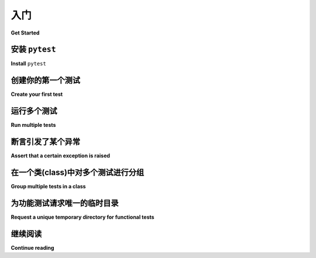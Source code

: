 .. _get-started:

入门
===================================

**Get Started**

.. _`getstarted`:
.. _`installation`:

安装 ``pytest``
----------------------------------------

**Install** ``pytest``

.. tabs::

    .. tab:: 中文

        ``pytest`` 需要：Python 3.8+ 或 PyPy3。

        1. 在命令行中运行以下命令：

        .. code-block:: bash

            pip install -U pytest

        2. 检查是否安装了正确的版本：

        .. code-block:: bash

            $ pytest --version
            pytest 8.3.3

    .. tab:: 英文

        ``pytest`` requires: Python 3.8+ or PyPy3.

        1. Run the following command in your command line:

        .. code-block:: bash

            pip install -U pytest

        2. Check that you installed the correct version:

        .. code-block:: bash

            $ pytest --version
            pytest 8.3.3

.. _`simpletest`:

创建你的第一个测试
----------------------------------------------------------

**Create your first test**

.. tabs::

    .. tab:: 中文

        创建一个名为 ``test_sample.py`` 的新文件，其中包含一个函数和一个测试：

        .. code-block:: python

            # test_sample.py 的内容
            def func(x):
                return x + 1


            def test_answer():
                assert func(3) == 5

        测试

        .. code-block:: pytest

            $ pytest
            =========================== test session starts ============================
            platform linux -- Python 3.x.y, pytest-8.x.y, pluggy-1.x.y
            rootdir: /home/sweet/project
            collected 1 item

            test_sample.py F                                                     [100%]

            ================================= FAILURES =================================
            _______________________________ test_answer ________________________________

                def test_answer():
            >       assert func(3) == 5
            E       assert 4 == 5
            E        +  where 4 = func(3)

            test_sample.py:6: AssertionError
            ========================= short test summary info ==========================
            FAILED test_sample.py::test_answer - assert 4 == 5
            ============================ 1 failed in 0.12s =============================

        ``[100%]`` 指的是运行所有测试用例的总体进度。完成后，pytest 会显示失败报告，因为 ``func(3)`` 没有返回 ``5``。

        .. note::

            您可以使用 ``assert`` 语句来验证测试预期。pytest 的 :ref:`高级断言自省 <python:assert>` 将智能地报告断言表达式的中间值，这样您就可以避免 :ref:`JUnit 遗留方法 <testcase-objects>` 的许多名称。

    .. tab:: 英文

        Create a new file called ``test_sample.py``, containing a function, and a test:

        .. code-block:: python

            # content of test_sample.py
            def func(x):
                return x + 1


            def test_answer():
                assert func(3) == 5

        The test

        .. code-block:: pytest

            $ pytest
            =========================== test session starts ============================
            platform linux -- Python 3.x.y, pytest-8.x.y, pluggy-1.x.y
            rootdir: /home/sweet/project
            collected 1 item

            test_sample.py F                                                     [100%]

            ================================= FAILURES =================================
            _______________________________ test_answer ________________________________

                def test_answer():
            >       assert func(3) == 5
            E       assert 4 == 5
            E        +  where 4 = func(3)

            test_sample.py:6: AssertionError
            ========================= short test summary info ==========================
            FAILED test_sample.py::test_answer - assert 4 == 5
            ============================ 1 failed in 0.12s =============================

        The ``[100%]`` refers to the overall progress of running all test cases. After it finishes, pytest then shows a failure report because ``func(3)`` does not return ``5``.

        .. note::

            You can use the ``assert`` statement to verify test expectations. pytest’s :ref:`Advanced assertion introspection <python:assert>` will intelligently report intermediate values of the assert expression so you can avoid the many names :ref:`of JUnit legacy methods <testcase-objects>`.

运行多个测试
----------------------------------------------------------

**Run multiple tests**

.. tabs::

    .. tab:: 中文

        ``pytest`` 将在当前目录及其子目录中运行所有形式为 test_*.py 或 \*_test.py 的文件。更一般地，它遵循: :ref:`标准测试发现规则 <测试发现>`。

    .. tab:: 英文

        ``pytest`` will run all files of the form test_*.py or \*_test.py in the current directory and its subdirectories. More generally, it follows :ref:`standard test discovery rules <test discovery>`.


断言引发了某个异常
--------------------------------------------------------------

**Assert that a certain exception is raised**

.. tabs::

    .. tab:: 中文

        使用 :ref:`raises <assertraises>` 辅助程序断言某些代码引发了异常：

        .. code-block:: python

            # test_sysexit.py的内容
            import pytest


            def f():
                raise SystemExit(1)


            def test_mytest():
                with pytest.raises(SystemExit):
                    f()

        您还可以使用 :ref:`raises <assertraises>` 提供的上下文来断言预期异常是引发的 :class:`ExceptionGroup` 的一部分：

        .. code-block:: python

            # test_exceptiongroup.py的内容
            import pytest


            def f():
                raise ExceptionGroup(
                    "Group message",
                    [
                        RuntimeError(),
                    ],
                )


            def test_exception_in_group():
                with pytest.raises(ExceptionGroup) as excinfo:
                    f()
                assert excinfo.group_contains(RuntimeError)
                assert not excinfo.group_contains(TypeError)

        使用“安静(quiet)”报告模式执行测试函数：

        .. code-block:: pytest

            $ pytest -q test_sysexit.py
            .                                                                    [100%]
            1 passed in 0.12s

        .. note::

            ``-q/--quiet`` 标志可在此示例和后续示例中保持简短的输出。

    .. tab:: 英文

        Use the :ref:`raises <assertraises>` helper to assert that some code raises an exception:

        .. code-block:: python

            # content of test_sysexit.py
            import pytest


            def f():
                raise SystemExit(1)


            def test_mytest():
                with pytest.raises(SystemExit):
                    f()

        You can also use the context provided by :ref:`raises <assertraises>` to
        assert that an expected exception is part of a raised :class:`ExceptionGroup`:

        .. code-block:: python

            # content of test_exceptiongroup.py
            import pytest


            def f():
                raise ExceptionGroup(
                    "Group message",
                    [
                        RuntimeError(),
                    ],
                )


            def test_exception_in_group():
                with pytest.raises(ExceptionGroup) as excinfo:
                    f()
                assert excinfo.group_contains(RuntimeError)
                assert not excinfo.group_contains(TypeError)

        Execute the test function with “quiet” reporting mode:

        .. code-block:: pytest

            $ pytest -q test_sysexit.py
            .                                                                    [100%]
            1 passed in 0.12s

        .. note::

            The ``-q/--quiet`` flag keeps the output brief in this and following examples.

在一个类(class)中对多个测试进行分组
--------------------------------------------------------------

**Group multiple tests in a class**

.. tabs::

    .. tab:: 中文

        .. regendoc:wipe

        一旦您开发了多个测试，您可能希望将它们分组到一个类中。pytest 使得创建包含多个测试的类变得简单：

        .. code-block:: python

            # test_class.py 的内容
            class TestClass:
                def test_one(self):
                    x = "this"
                    assert "h" in x

                def test_two(self):
                    x = "hello"
                    assert hasattr(x, "check")

        ``pytest`` 会发现所有遵循其 :ref:`Python 测试发现约定 <test discovery>` 的测试，因此它会找到两个以 ``test_`` 为前缀的函数。无需继承任何类，但请确保将类名前缀为 ``Test``，否则该类将被跳过。我们可以简单地通过传递文件名来运行该模块：

        .. code-block:: pytest

            $ pytest -q test_class.py
            .F                                                                   [100%]
            ================================= FAILURES =================================
            ____________________________ TestClass.test_two ____________________________

            self = <test_class.TestClass object at 0xdeadbeef0001>

                def test_two(self):
                    x = "hello"
            >       assert hasattr(x, "check")
            E       AssertionError: assert False
            E        +  where False = hasattr('hello', 'check')

            test_class.py:8: AssertionError
            ========================= 测试摘要信息 ==========================
            FAILED test_class.py::TestClass::test_two - AssertionError: assert False
            1 failed, 1 passed in 0.12s

        第一个测试通过，第二个测试失败。您可以轻松查看断言中的中间值，以帮助您理解失败的原因。

        将测试分组到类中可以带来以下好处：

        * 测试组织
        * 仅在特定类中共享夹具
        * 在类级别应用标记，并使其隐式适用于所有测试

        在类中分组测试时需要注意的是，每个测试都有一个唯一的类实例。
        让每个测试共享相同的类实例将对测试隔离产生非常不利的影响，并会促进不良的测试实践。
        这一点在下面阐述：

        .. regendoc:wipe

        .. code-block:: python

            # test_class_demo.py 的内容
            class TestClassDemoInstance:
                value = 0

                def test_one(self):
                    self.value = 1
                    assert self.value == 1

                def test_two(self):
                    assert self.value == 1


        .. code-block:: pytest

            $ pytest -k TestClassDemoInstance -q
            .F                                                                   [100%]
            ================================= FAILURES =================================
            ______________________ TestClassDemoInstance.test_two ______________________

            self = <test_class_demo.TestClassDemoInstance object at 0xdeadbeef0002>

                def test_two(self):
            >       assert self.value == 1
            E       assert 0 == 1
            E        +  where 0 = <test_class_demo.TestClassDemoInstance object at 0xdeadbeef0002>.value

            test_class_demo.py:9: AssertionError
            ========================= 测试摘要信息 ==========================
            FAILED test_class_demo.py::TestClassDemoInstance::test_two - assert 0 == 1
            1 failed, 1 passed in 0.12s

        请注意，在类级别添加的属性是 *类属性(class attributes)*，因此它们将在测试之间共享。

    .. tab:: 英文

        .. regendoc:wipe

        Once you develop multiple tests, you may want to group them into a class. pytest makes it easy to create a class containing more than one test:

        .. code-block:: python

            # content of test_class.py
            class TestClass:
                def test_one(self):
                    x = "this"
                    assert "h" in x

                def test_two(self):
                    x = "hello"
                    assert hasattr(x, "check")

        ``pytest`` discovers all tests following its :ref:`Conventions for Python test discovery <test discovery>`, so it finds both ``test_`` prefixed functions. There is no need to subclass anything, but make sure to prefix your class with ``Test`` otherwise the class will be skipped. We can simply run the module by passing its filename:

        .. code-block:: pytest

            $ pytest -q test_class.py
            .F                                                                   [100%]
            ================================= FAILURES =================================
            ____________________________ TestClass.test_two ____________________________

            self = <test_class.TestClass object at 0xdeadbeef0001>

                def test_two(self):
                    x = "hello"
            >       assert hasattr(x, "check")
            E       AssertionError: assert False
            E        +  where False = hasattr('hello', 'check')

            test_class.py:8: AssertionError
            ========================= short test summary info ==========================
            FAILED test_class.py::TestClass::test_two - AssertionError: assert False
            1 failed, 1 passed in 0.12s

        The first test passed and the second failed. You can easily see the intermediate values in the assertion to help you understand the reason for the failure.

        Grouping tests in classes can be beneficial for the following reasons:

        * Test organization
        * Sharing fixtures for tests only in that particular class
        * Applying marks at the class level and having them implicitly apply to all tests

        Something to be aware of when grouping tests inside classes is that each test has a unique instance of the class.
        Having each test share the same class instance would be very detrimental to test isolation and would promote poor test practices.
        This is outlined below:

        .. regendoc:wipe

        .. code-block:: python

            # content of test_class_demo.py
            class TestClassDemoInstance:
                value = 0

                def test_one(self):
                    self.value = 1
                    assert self.value == 1

                def test_two(self):
                    assert self.value == 1


        .. code-block:: pytest

            $ pytest -k TestClassDemoInstance -q
            .F                                                                   [100%]
            ================================= FAILURES =================================
            ______________________ TestClassDemoInstance.test_two ______________________

            self = <test_class_demo.TestClassDemoInstance object at 0xdeadbeef0002>

                def test_two(self):
            >       assert self.value == 1
            E       assert 0 == 1
            E        +  where 0 = <test_class_demo.TestClassDemoInstance object at 0xdeadbeef0002>.value

            test_class_demo.py:9: AssertionError
            ========================= short test summary info ==========================
            FAILED test_class_demo.py::TestClassDemoInstance::test_two - assert 0 == 1
            1 failed, 1 passed in 0.12s

        Note that attributes added at class level are *class attributes*, so they will be shared between tests.

为功能测试请求唯一的临时目录
--------------------------------------------------------------

**Request a unique temporary directory for functional tests**

.. tabs::

    .. tab:: 中文

        ``pytest`` 提供了 :std:doc:`内置夹具/函数参数 <builtin>` 来请求任意资源，比如一个唯一的临时目录：

        .. code-block:: python

            # test_tmp_path.py 的内容
            def test_needsfiles(tmp_path):
                print(tmp_path)
                assert 0

        在测试函数签名中列出名称 ``tmp_path`` ， ``pytest`` 会查找并调用夹具工厂，在执行测试函数调用之前创建资源。在测试运行之前， ``pytest`` 会为每次测试调用创建一个唯一的临时目录：

        .. code-block:: pytest

            $ pytest -q test_tmp_path.py
            F                                                                    [100%]
            ================================= FAILURES =================================
            _____________________________ test_needsfiles ______________________________

            tmp_path = PosixPath('PYTEST_TMPDIR/test_needsfiles0')

                def test_needsfiles(tmp_path):
                    print(tmp_path)
            >       assert 0
            E       assert 0

            test_tmp_path.py:3: AssertionError
            --------------------------- Captured stdout call ---------------------------
            PYTEST_TMPDIR/test_needsfiles0
            ========================= short test summary info ==========================
            FAILED test_tmp_path.py::test_needsfiles - assert 0
            1 failed in 0.12s

        有关临时目录处理的更多信息，请参见 :ref:`临时目录和文件 <tmp_path handling>`。

        使用以下命令查找存在的内置 :ref:`pytest 夹具 <fixtures>` 的类型：

        .. code-block:: bash

            pytest --fixtures   # 显示内置和自定义夹具

        请注意，此命令省略以 ``_`` 开头的夹具，除非添加了 ``-v`` 选项。

    .. tab:: 英文

        ``pytest`` provides :std:doc:`Builtin fixtures/function arguments <builtin>` to request arbitrary resources, like a unique temporary directory:

        .. code-block:: python

            # content of test_tmp_path.py
            def test_needsfiles(tmp_path):
                print(tmp_path)
                assert 0

        List the name ``tmp_path`` in the test function signature and ``pytest`` will lookup and call a fixture factory to create the resource before performing the test function call. Before the test runs, ``pytest`` creates a unique-per-test-invocation temporary directory:

        .. code-block:: pytest

            $ pytest -q test_tmp_path.py
            F                                                                    [100%]
            ================================= FAILURES =================================
            _____________________________ test_needsfiles ______________________________

            tmp_path = PosixPath('PYTEST_TMPDIR/test_needsfiles0')

                def test_needsfiles(tmp_path):
                    print(tmp_path)
            >       assert 0
            E       assert 0

            test_tmp_path.py:3: AssertionError
            --------------------------- Captured stdout call ---------------------------
            PYTEST_TMPDIR/test_needsfiles0
            ========================= short test summary info ==========================
            FAILED test_tmp_path.py::test_needsfiles - assert 0
            1 failed in 0.12s

        More info on temporary directory handling is available at :ref:`Temporary directories and files <tmp_path handling>`.

        Find out what kind of builtin :ref:`pytest fixtures <fixtures>` exist with the command:

        .. code-block:: bash

            pytest --fixtures   # shows builtin and custom fixtures

        Note that this command omits fixtures with leading ``_`` unless the ``-v`` option is added.

继续阅读
-------------------------------------

**Continue reading**

.. tabs::

    .. tab:: 中文

        查看其他 pytest 资源，以帮助您根据自己的独特工作流程自定义测试：

        * ":ref:`usage`" 了解命令行调用示例
        * ":ref:`existingtestsuite`" 了解使用现有测试的情况
        * ":ref:`mark`" 了解 ``pytest.mark`` 机制的信息
        * ":ref:`fixtures`" 为您的测试提供功能基准
        * ":ref:`plugins`" 了解管理和编写插件的情况
        * ":ref:`goodpractices`" 了解虚拟环境和测试布局的情况

    .. tab:: 英文

        Check out additional pytest resources to help you customize tests for your unique workflow:

        * ":ref:`usage`" for command line invocation examples
        * ":ref:`existingtestsuite`" for working with preexisting tests
        * ":ref:`mark`" for information on the ``pytest.mark`` mechanism
        * ":ref:`fixtures`" for providing a functional baseline to your tests
        * ":ref:`plugins`" for managing and writing plugins
        * ":ref:`goodpractices`" for virtualenv and test layouts
